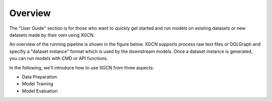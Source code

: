 Overview
================

The "User Guide" section is for those who want to quickly get started 
and run models on existing datasets or new datasets made by their own using XGCN. 

An overview of the running pipeline is shown in the figure below. 
XGCN supports process raw text files or DGLGraph and 
specifiy a "dataset instance" format which is used by the downstream models. 
Once a dataset instance is generated, you can run models with CMD or API functions. 

.. image:: ../asset/user_guide-overview.jpg
  :width: 500
  :align: center
  :alt: XGCN data process and model running pipeline

In the following, we'll introduce how to use XGCN from three aspects:

* Data Preparation

* Model Training

* Model Evaluation

.. .. image:: ../asset/xgcn_fig1.jpg
..   :width: 500
..   :align: center
..   :alt: xGCN efficiency study

.. Once the dataset instance is generated, 
.. one can easily run a model through the CMD:

.. .. code:: bash

..     python -m XGCN.main.run_model \
..         --model "GraphSAGE" \
..         --seed 1999 \
..         --data_root ... \
..         --results_root ... \
..         ...

.. Or using the APIs:

.. .. code:: python

..     config = {'model': 'xGCN', 'seed': 1999, ... }
..     # configurations parsed from command line arguments or .yaml file
    
..     data = {}
..     # a dict is needed for holding some global data objects:
    
..     # build the modules:
..     model = XGCN.build_Model(config, data)

..     train_dl = XGCN.build_DataLoader(config, data)

..     val_evaluator = XGCN.build_val_Evaluator(config, data, model)
..     test_evaluator = XGCN.build_test_Evaluator(config, data, model)

..     trainer = XGCN.build_Trainer(config, data, model, train_dl,
..                                  val_evaluator, test_evaluator)
    
..     # start training and test the model after the training process has converged
..     trainer.train_and_test()
